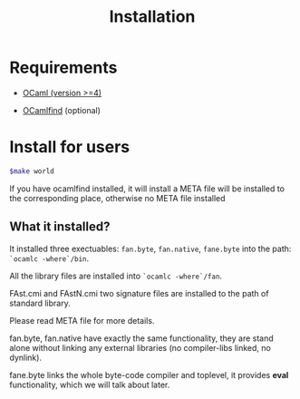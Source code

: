 #+TITLE: Installation
#+OPTIONS: toc:nil html-postamble:nil
#+HTML_HEAD: <link rel="stylesheet" type="text/css" href="stylesheets/styles.css" />




* Requirements
   - [[http://caml.inria.fr/ocaml/release.en.html][OCaml (version >=4)]]
   
   - [[http://projects.camlcity.org/projects/findlib.html][OCamlfind]] (optional)  
     
     

* Install for users

   #+BEGIN_SRC sh
     $make world
   #+END_SRC
  If you have ocamlfind installed, it will install a META file will be
  installed to the corresponding place, otherwise no META file installed

  
** What it installed?
   It installed three exectuables: =fan.byte=, =fan.native=,
   =fane.byte= into the path: ~`ocamlc -where`/bin~.

   All the library files are installed into ~`ocamlc -where`/fan~.

   FAst.cmi and FAstN.cmi two signature files are installed to the
   path of standard library.
   
   Please read META file for more details.

   fan.byte, fan.native have exactly the same functionality, they are
   stand alone without linking any external libraries (no
   compiler-libs linked, no dynlink).

   fane.byte links the whole byte-code compiler and toplevel, it
   provides *eval* functionality, which we will talk about later.

   

       

